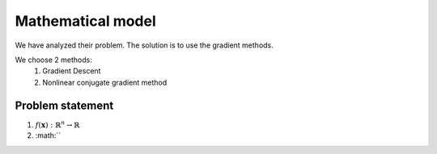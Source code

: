 Mathematical model
=============================================
We have analyzed their problem. The solution is to use the gradient methods.

We choose 2 methods:
    1. Gradient Descent
    2. Nonlinear conjugate gradient method

Problem statement
---------------------------------------------
1. :math:`f(\mathbf{x}): \mathbb{R}^{n} \rightarrow \mathbb{R}`
2. :math:``
